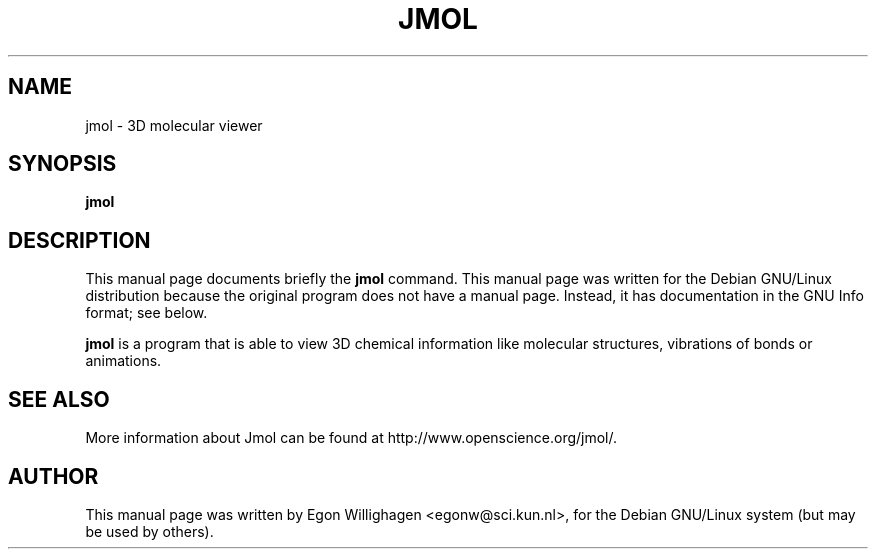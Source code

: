 .TH JMOL x11
.SH NAME
jmol \- 3D molecular viewer
.SH SYNOPSIS
.B jmol
.br
.SH "DESCRIPTION"
This manual page documents briefly the
.BR jmol 
command.
This manual page was written for the Debian GNU/Linux distribution
because the original program does not have a manual page.
Instead, it has documentation in the GNU Info format; see below.
.PP
.B jmol
is a program that is able to view 3D chemical information like molecular
structures, vibrations of bonds or animations. 
.SH SEE ALSO
More information about Jmol can be found at http://www.openscience.org/jmol/.
.SH AUTHOR
This manual page was written by Egon Willighagen <egonw@sci.kun.nl>,
for the Debian GNU/Linux system (but may be used by others).
